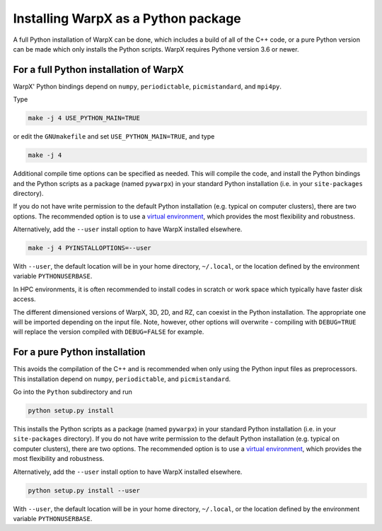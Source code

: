 .. _developers-gnumake-python:

Installing WarpX as a Python package
====================================

A full Python installation of WarpX can be done, which includes a build of all of the C++ code, or a pure Python version can be made which only installs the Python scripts. WarpX requires Pythone version 3.6 or newer.

For a full Python installation of WarpX
---------------------------------------

WarpX' Python bindings depend on ``numpy``, ``periodictable``, ``picmistandard``, and ``mpi4py``.

Type

.. code-block:: bash

   make -j 4 USE_PYTHON_MAIN=TRUE

or edit the ``GNUmakefile`` and set ``USE_PYTHON_MAIN=TRUE``, and type

.. code-block:: bash

   make -j 4

Additional compile time options can be specified as needed.
This will compile the code, and install the Python bindings and the Python scripts as a package (named ``pywarpx``) in your standard Python installation (i.e. in your ``site-packages`` directory).

If you do not have write permission to the default Python installation (e.g. typical on computer clusters), there are two options.
The recommended option is to use a `virtual environment <https://docs.python.org/3/tutorial/venv.html>`__, which provides the most flexibility and robustness.

Alternatively, add the ``--user`` install option to have WarpX installed elsewhere.

.. code-block:: bash

   make -j 4 PYINSTALLOPTIONS=--user

With ``--user``, the default location will be in your home directory, ``~/.local``, or the location defined by the environment variable ``PYTHONUSERBASE``.

In HPC environments, it is often recommended to install codes in scratch or work space which typically have faster disk access.

The different dimensioned versions of WarpX, 3D, 2D, and RZ, can coexist in the Python installation.
The appropriate one will be imported depending on the input file.
Note, however, other options will overwrite - compiling with ``DEBUG=TRUE`` will replace the version compiled with ``DEBUG=FALSE`` for example.


For a pure Python installation
------------------------------

This avoids the compilation of the C++ and is recommended when only using the Python input files as preprocessors.
This installation depend on ``numpy``, ``periodictable``, and ``picmistandard``.

Go into the ``Python`` subdirectory and run

.. code-block:: bash

   python setup.py install

This installs the Python scripts as a package (named ``pywarpx``) in your standard Python installation (i.e. in your ``site-packages`` directory).
If you do not have write permission to the default Python installation (e.g. typical on computer clusters), there are two options.
The recommended option is to use a `virtual environment <https://docs.python.org/3/tutorial/venv.html>`__, which provides the most flexibility and robustness.

Alternatively, add the ``--user`` install option to have WarpX installed elsewhere.

.. code-block:: bash

   python setup.py install --user

With ``--user``, the default location will be in your home directory, ``~/.local``, or the location defined by the environment variable ``PYTHONUSERBASE``.
